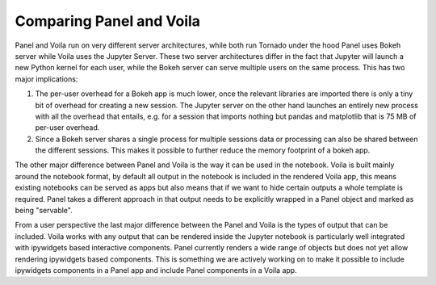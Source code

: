 Comparing Panel and Voila
=========================

Panel and Voila run on very different server architectures, while both run Tornado under the hood Panel uses Bokeh server while Voila uses the Jupyter Server. These two server architectures differ in the fact that Jupyter will launch a new Python kernel for each user, while the Bokeh server can serve multiple users on the same process. This has two major implications:

1. The per-user overhead for a Bokeh app is much lower, once the relevant libraries are imported there is only a tiny bit of overhead for creating a new session. The Jupyter server on the other hand launches an entirely new process with all the overhead that entails, e.g. for a session that imports nothing but pandas and matplotlib that is 75 MB of per-user overhead.

2. Since a Bokeh server shares a single process for multiple sessions data or processing can also be shared between the different sessions. This makes it possible to further reduce the memory footprint of a bokeh app.

The other major difference between Panel and Voila is the way it can be used in the notebook. Voila is built mainly around the notebook format, by default all output in the notebook is included in the rendered Voila app, this means existing notebooks can be served as apps but also means that if we want to hide certain outputs a whole template is required. Panel takes a different approach in that output needs to be explicitly wrapped in a Panel object and marked as being "servable". 

From a user perspective the last major difference between the Panel and Voila is the types of output that can be included. Voila works with any output that can be rendered inside the Jupyter notebook is particularly well integrated with ipywidgets based interactive components. Panel currently renders a wide range of objects but does not yet allow rendering ipywidgets based components. This is something we are actively working on to make it possible to include ipywidgets components in a Panel app and include Panel components in a Voila app.
